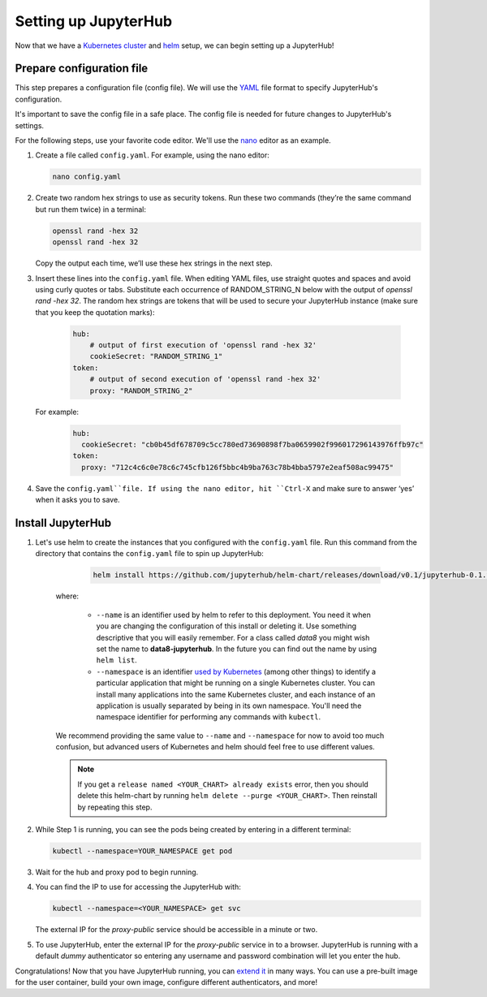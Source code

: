 Setting up JupyterHub
=====================

Now that we have a `Kubernetes cluster <create-k8s-cluster.html>`_ and
`helm <setup-helm.html>`_ setup, we can begin setting up a JupyterHub!

Prepare configuration file
--------------------------

This step prepares a configuration file (config file). We will use the
`YAML <https://en.wikipedia.org/wiki/YAML>`_ file format to specify
JupyterHub's configuration.

It's important to save the config file in a safe place. The config file is
needed for future changes to JupyterHub's settings.

For the following steps, use your favorite code editor. We'll use the
`nano <https://en.wikipedia.org/wiki/GNU_nano>`_ editor as an example.

1. Create a file called ``config.yaml``. For example, using the nano editor:

   .. code-block:: bash

       nano config.yaml

2. Create two random hex strings to use as security tokens. Run these two
   commands (they’re the same command but run them twice) in a terminal:

   .. code-block:: bash

       openssl rand -hex 32
       openssl rand -hex 32

   Copy the output each time, we’ll use these hex strings in the next step.

3. Insert these lines into the ``config.yaml`` file. When editing YAML files,
   use straight quotes and spaces and avoid using curly quotes or tabs.
   Substitute each occurrence of RANDOM_STRING_N below with the output of
   `openssl rand -hex 32`. The random hex strings are tokens that will be used
   to secure your JupyterHub instance (make sure that you keep the quotation
   marks):

     .. code-block:: yaml

        hub:
            # output of first execution of 'openssl rand -hex 32'
            cookieSecret: "RANDOM_STRING_1"
        token:
            # output of second execution of 'openssl rand -hex 32'
            proxy: "RANDOM_STRING_2"

   For example:

     .. code-block:: yaml

        hub:
          cookieSecret: "cb0b45df678709c5cc780ed73690898f7ba0659902f996017296143976ffb97c"
        token:
          proxy: "712c4c6c0e78c6c745cfb126f5bbc4b9ba763c78b4bba5797e2eaf508ac99475"

4. Save the ``config.yaml``file. If using the nano editor, hit ``Ctrl-X`` and
   make sure to answer ‘yes’ when it asks you to save.

Install JupyterHub
------------------

1. Let's use helm to create the instances that you configured with the
   ``config.yaml`` file. Run this command from the directory that contains the
   ``config.yaml`` file to spin up JupyterHub:

      .. code:: bash

         helm install https://github.com/jupyterhub/helm-chart/releases/download/v0.1/jupyterhub-0.1.tgz --name=YOUR_RELEASE_NAME --namespace=YOUR_NAMESPACE -f config.yaml

    where:

        - ``--name`` is an identifier used by helm to refer to this deployment.
          You need it when you are changing the configuration of this install
          or deleting it. Use something descriptive that you will easily
          remember. For a class called *data8* you might wish set the name to
          **data8-jupyterhub**. In the future you can find out the name by
          using ``helm list``.
        - ``--namespace``  is an identifier
          `used by Kubernetes <https://kubernetes.io/docs/concepts/overview/working-with-objects/namespaces/>`_
          (among other things) to identify a particular application that might
          be running on a single Kubernetes cluster. You can install many
          applications into the same Kubernetes cluster, and each instance of
          an application is usually separated by being in its own namespace.
          You'll need the namespace identifier for performing any commands
          with ``kubectl``.

    We recommend providing the same value to ``--name`` and ``--namespace``
    for now to avoid too much confusion, but advanced users of Kubernetes and
    helm should feel free to use different values.

    .. note::

        If you get a ``release named <YOUR_CHART> already exists`` error, then
        you should delete this helm-chart by running
        ``helm delete --purge <YOUR_CHART>``. Then reinstall by repeating this
        step.

2. While Step 1 is running, you can see the pods being created by entering in
   a different terminal:

   .. code-block:: bash

      kubectl --namespace=YOUR_NAMESPACE get pod

3. Wait for the hub and proxy pod to begin running.

4. You can find the IP to use for accessing the JupyterHub with:

   .. code-block:: bash

      kubectl --namespace=<YOUR_NAMESPACE> get svc

   The external IP for the `proxy-public` service should be accessible in a
   minute or two.

5. To use JupyterHub, enter the external IP for the `proxy-public` service in
   to a browser. JupyterHub is running with a default *dummy* authenticator so
   entering any username and password combination will let you enter the hub.

Congratulations! Now that you have JupyterHub running, you can
`extend it <extending-jupyterhub.html>`_ in many ways. You can use a pre-built
image for the user container, build your own image, configure different
authenticators, and more!
